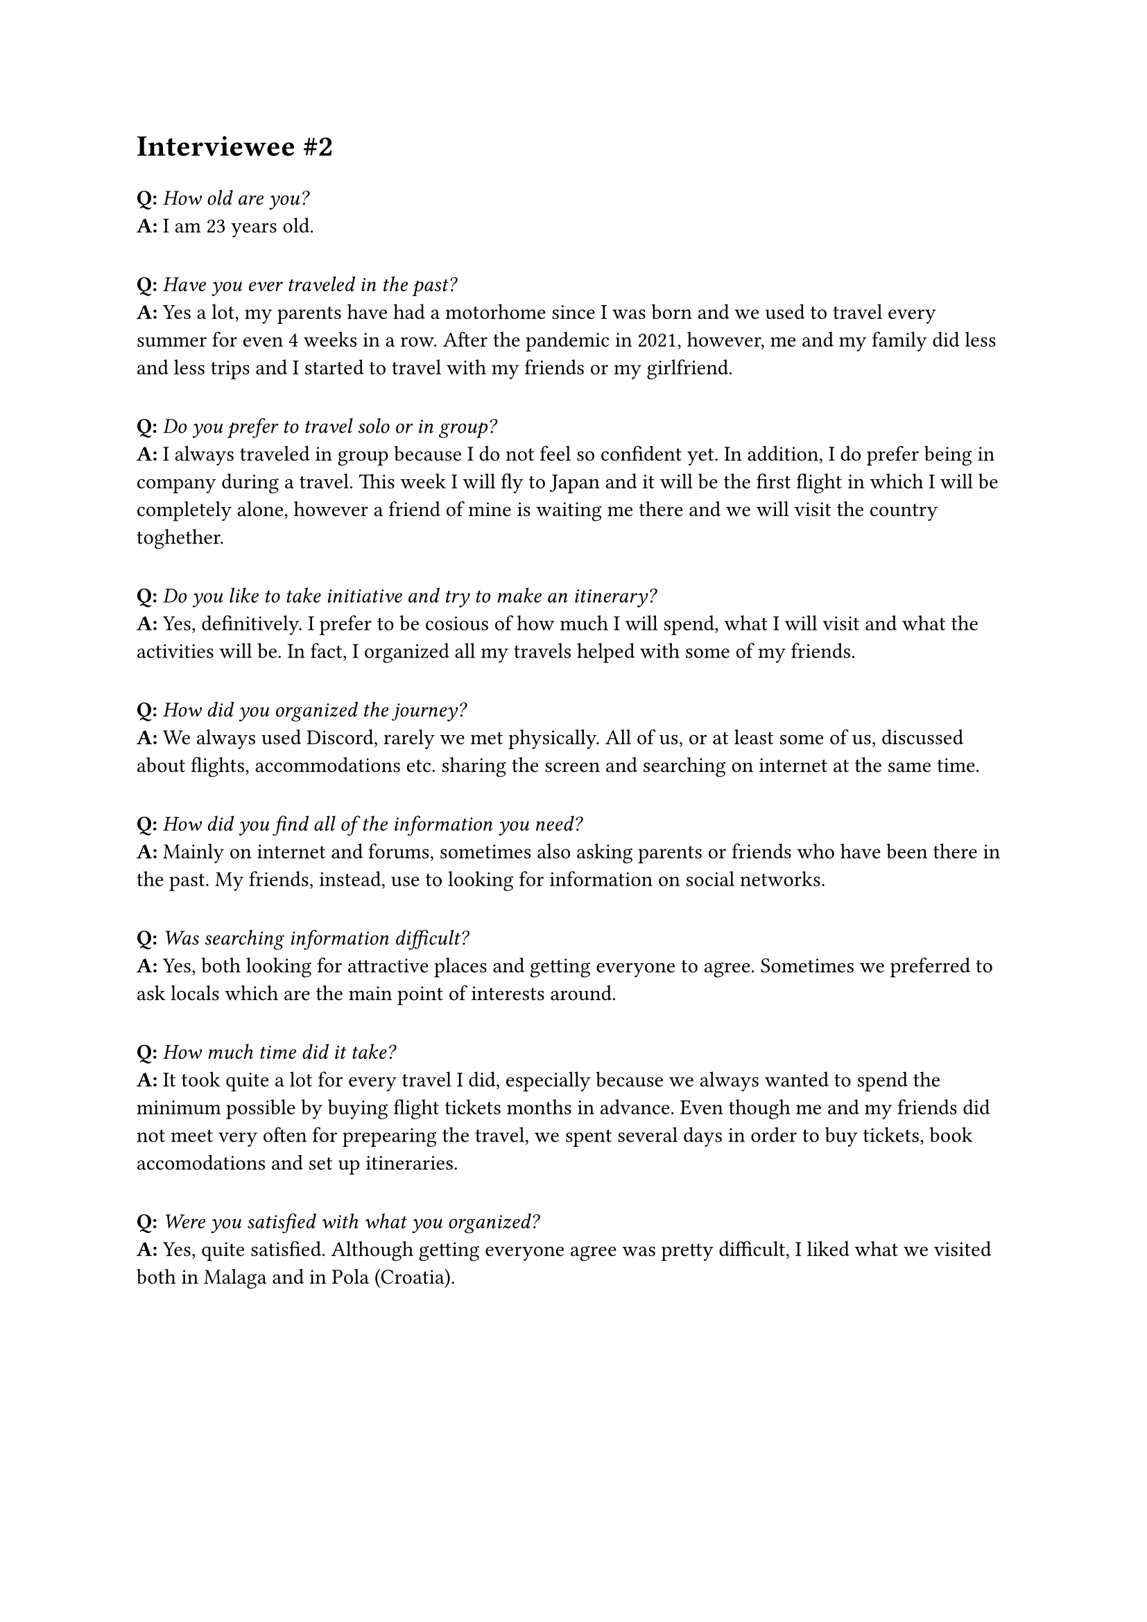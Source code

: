 = Interviewee \#2
#v(10pt)
*Q:* _How old are you?_\
*A:* I am 23 years old.
#v(10pt)
*Q:* _Have you ever traveled in the past?_\
*A:* Yes a lot, my parents have had a motorhome since I was born and we used to travel every summer for even 4 weeks in a row. After the pandemic in 2021, however, me and my family did less and less trips and I started to travel with my friends or my girlfriend.
#v(10pt)
*Q:* _Do you prefer to travel solo or in group?_\
*A:* I always traveled in group because I do not feel so confident yet. In addition, I do prefer being in company during a travel. This week I will fly to Japan and it will be the first flight in which I will be completely alone, however a friend of mine is waiting me there and we will visit the country toghether.
#v(10pt)
*Q:* _Do you like to take initiative and try to make an itinerary?_\
*A:* Yes, definitively. I prefer to be cosious of how much I will spend, what I will visit and what the activities will be. In fact, I organized all my travels helped with some of my friends.
#v(10pt)
*Q:* _How did you organized the journey?_\
*A:* We always used Discord, rarely we met physically. All of us, or at least some of us, discussed about flights, accommodations etc. sharing the screen and searching on internet at the same time.
#v(10pt)
*Q:* _How did you find all of the information you need?_\
*A:* Mainly on internet and forums, sometimes also asking parents or friends who have been there in the past. My friends, instead, use to looking for information on social networks.
#v(10pt)
*Q:* _Was searching information difficult?_\
*A:* Yes, both looking for attractive places and getting everyone to agree. Sometimes we preferred to ask locals which are the main point of interests around.
#v(10pt)
*Q:* _How much time did it take?_\
*A:* It took quite a lot for every travel I did, especially because we always wanted to spend the minimum possible by buying flight tickets months in advance. Even though me and my friends did not meet very often for prepearing the travel, we spent several days in order to buy tickets, book accomodations and set up itineraries.
#v(10pt)
*Q:* _Were you satisfied with what you organized?_\
*A:* Yes, quite satisfied. Although getting everyone agree was pretty difficult, I liked what we visited both in Malaga and in Pola (Croatia).
#v(10pt)
